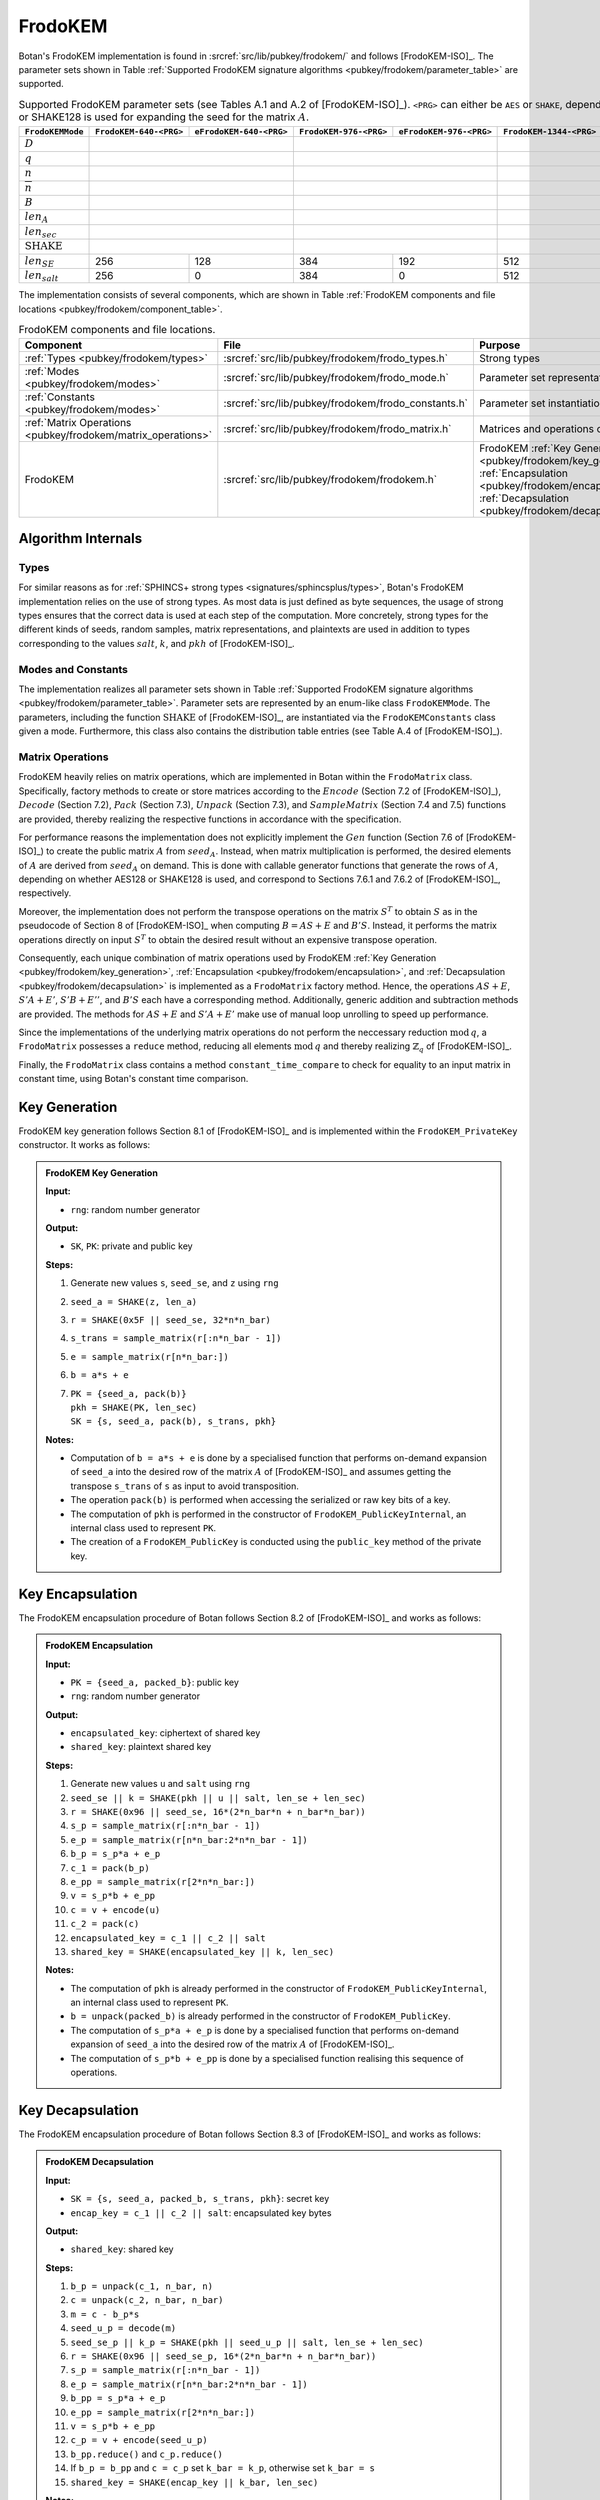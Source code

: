 .. _pubkey/frodokem:

FrodoKEM
=================

Botan's FrodoKEM implementation is found in
:srcref:`src/lib/pubkey/frodokem/` and follows [FrodoKEM-ISO]_.
The parameter sets shown in Table
:ref:`Supported FrodoKEM signature algorithms <pubkey/frodokem/parameter_table>`
are supported.

.. _pubkey/frodokem/parameter_table:

.. table::  Supported FrodoKEM parameter sets (see Tables A.1 and A.2 of [FrodoKEM-ISO]_). ``<PRG>`` can either be ``AES`` or ``SHAKE``, depending on whether AES128 or SHAKE128 is used for expanding the seed for the matrix :math:`A`.

   +---------------------+----------------------+-----------------------+----------------------+-----------------------+-----------------------+------------------------+
   | ``FrodoKEMMode``    |``FrodoKEM-640-<PRG>``|``eFrodoKEM-640-<PRG>``|``FrodoKEM-976-<PRG>``|``eFrodoKEM-976-<PRG>``|``FrodoKEM-1344-<PRG>``|``eFrodoKEM-1344-<PRG>``|
   +=====================+======================+=======================+======================+=======================+=======================+========================+
   | :math:`D`           | .. centered:: 15                             | .. centered:: 16                             |  .. centered:: 16                              |
   +---------------------+----------------------+-----------------------+----------------------+-----------------------+-----------------------+------------------------+
   | :math:`q`           | .. centered:: 32768                          | .. centered:: 65536                          | .. centered:: 65536                            |
   +---------------------+----------------------+-----------------------+----------------------+-----------------------+-----------------------+------------------------+
   | :math:`n`           |  .. centered:: 640                           | .. centered:: 976                            | .. centered:: 1344                             |
   +---------------------+----------------------+-----------------------+----------------------+-----------------------+-----------------------+------------------------+
   | :math:`\overline{n}`|  .. centered:: 8                             | .. centered:: 8                              | .. centered:: 8                                |
   +---------------------+----------------------+-----------------------+----------------------+-----------------------+-----------------------+------------------------+
   | :math:`B`           |  .. centered:: 2                             | .. centered:: 3                              | .. centered:: 4                                |
   +---------------------+----------------------+-----------------------+----------------------+-----------------------+-----------------------+------------------------+
   | :math:`len_A`       |  .. centered:: 128                           | .. centered:: 128                            | .. centered:: 128                              |
   +---------------------+----------------------+-----------------------+----------------------+-----------------------+-----------------------+------------------------+
   | :math:`len_{sec}`   |  .. centered:: 128                           | .. centered:: 192                            | .. centered:: 256                              |
   +---------------------+----------------------+-----------------------+----------------------+-----------------------+-----------------------+------------------------+
   | :math:`\text{SHAKE}`|  .. centered:: SHAKE128                      | .. centered:: SHAKE256                       | .. centered:: SHAKE256                         |
   +---------------------+----------------------+-----------------------+----------------------+-----------------------+-----------------------+------------------------+
   | :math:`len_{SE}`    |   256                |   128                 |  384                 | 192                   |  512                  |  256                   |
   +---------------------+----------------------+-----------------------+----------------------+-----------------------+-----------------------+------------------------+
   | :math:`len_{salt}`  |   256                |   0                   |  384                 | 0                     |  512                  |  0                     |
   +---------------------+----------------------+-----------------------+----------------------+-----------------------+-----------------------+------------------------+

The implementation consists of several components, which are shown in Table
:ref:`FrodoKEM components and file locations <pubkey/frodokem/component_table>`.

.. _pubkey/frodokem/component_table:

.. table::  FrodoKEM components and file locations.

   +----------------------------------------------------------------+-------------------------------------------------------+----------------------------------------------------------------------------------------------------------------------------------------------------------------------------------------+
   | Component                                                      | File                                                  | Purpose                                                                                                                                                                                |
   +================================================================+=======================================================+========================================================================================================================================================================================+
   | :ref:`Types <pubkey/frodokem/types>`                           | :srcref:`src/lib/pubkey/frodokem/frodo_types.h`       | Strong types                                                                                                                                                                           |
   +----------------------------------------------------------------+-------------------------------------------------------+----------------------------------------------------------------------------------------------------------------------------------------------------------------------------------------+
   | :ref:`Modes <pubkey/frodokem/modes>`                           | :srcref:`src/lib/pubkey/frodokem/frodo_mode.h`        | Parameter set representation                                                                                                                                                           |
   +----------------------------------------------------------------+-------------------------------------------------------+----------------------------------------------------------------------------------------------------------------------------------------------------------------------------------------+
   | :ref:`Constants <pubkey/frodokem/modes>`                       | :srcref:`src/lib/pubkey/frodokem/frodo_constants.h`   | Parameter set instantiations                                                                                                                                                           |
   +----------------------------------------------------------------+-------------------------------------------------------+----------------------------------------------------------------------------------------------------------------------------------------------------------------------------------------+
   | :ref:`Matrix Operations <pubkey/frodokem/matrix_operations>`   | :srcref:`src/lib/pubkey/frodokem/frodo_matrix.h`      | Matrices and operations on them                                                                                                                                                        |
   +----------------------------------------------------------------+-------------------------------------------------------+----------------------------------------------------------------------------------------------------------------------------------------------------------------------------------------+
   | FrodoKEM                                                       | :srcref:`src/lib/pubkey/frodokem/frodokem.h`          | FrodoKEM :ref:`Key Generation <pubkey/frodokem/key_generation>`, :ref:`Encapsulation <pubkey/frodokem/encapsulation>`, :ref:`Decapsulation <pubkey/frodokem/decapsulation>`            |
   +----------------------------------------------------------------+-------------------------------------------------------+----------------------------------------------------------------------------------------------------------------------------------------------------------------------------------------+

Algorithm Internals
-------------------

..  _pubkey/frodokem/types:

Types
^^^^^

For similar reasons as for :ref:`SPHINCS+ strong types <signatures/sphincsplus/types>`,
Botan's FrodoKEM implementation relies on the use of strong types.
As most data is just defined as byte sequences, the usage of strong types ensures that
the correct data is used at each step of the computation.
More concretely, strong types for the different kinds of seeds, random samples, matrix
representations, and plaintexts are used in addition to types corresponding to the values
:math:`salt`, :math:`k`, and :math:`pkh` of [FrodoKEM-ISO]_.

..  _pubkey/frodokem/modes:

Modes and Constants
^^^^^^^^^^^^^^^^^^^

The implementation realizes all parameter sets shown in Table
:ref:`Supported FrodoKEM signature algorithms <pubkey/frodokem/parameter_table>`.
Parameter sets are represented by an enum-like class ``FrodoKEMMode``.
The parameters, including the function :math:`\text{SHAKE}` of [FrodoKEM-ISO]_, are instantiated
via the ``FrodoKEMConstants`` class given a mode. Furthermore, this class also contains
the distribution table entries (see Table A.4 of [FrodoKEM-ISO]_).

..  _pubkey/frodokem/matrix_operations:

Matrix Operations
^^^^^^^^^^^^^^^^^

FrodoKEM heavily relies on matrix operations, which are implemented in Botan
within the ``FrodoMatrix`` class. Specifically, factory methods to create or store matrices
according to the :math:`Encode` (Section 7.2 of [FrodoKEM-ISO]_),
:math:`Decode` (Section 7.2), :math:`Pack` (Section 7.3), :math:`Unpack` (Section 7.3),
and :math:`SampleMatrix` (Section 7.4 and 7.5) functions are provided, thereby realizing
the respective functions in accordance with the specification.

For performance reasons the implementation does not explicitly implement the
:math:`Gen` function (Section 7.6 of [FrodoKEM-ISO]_) to create the public matrix
:math:`A` from :math:`seed_A`. Instead, when matrix multiplication is performed,
the desired elements of :math:`A` are derived from :math:`seed_A` on demand.
This is done with callable generator functions that generate the rows of :math:`A`,
depending on whether AES128 or SHAKE128 is used, and correspond to Sections 7.6.1
and 7.6.2 of [FrodoKEM-ISO]_, respectively.

Moreover, the implementation does not perform the transpose operations on the matrix
:math:`S^T` to obtain :math:`S` as in the pseudocode of Section 8 of [FrodoKEM-ISO]_
when computing :math:`B = AS + E` and :math:`B'S`. Instead, it performs
the matrix operations directly on input :math:`S^T` to obtain the desired result
without an expensive transpose operation.

Consequently, each unique combination of matrix operations used by FrodoKEM
:ref:`Key Generation <pubkey/frodokem/key_generation>`,
:ref:`Encapsulation <pubkey/frodokem/encapsulation>`, and
:ref:`Decapsulation <pubkey/frodokem/decapsulation>` is implemented as a
``FrodoMatrix`` factory method. Hence, the operations :math:`AS + E`, :math:`S'A + E'`,
:math:`S'B + E''`, and :math:`B'S` each have a corresponding method. Additionally, generic
addition and subtraction methods are provided.
The methods for :math:`AS + E` and :math:`S'A + E'` make use of manual loop unrolling
to speed up performance.

Since the implementations of the underlying matrix operations
do not perform the neccessary reduction :math:`\text{mod}\, q`, a ``FrodoMatrix``
possesses a ``reduce`` method, reducing all elements :math:`\text{mod}\, q` and thereby
realizing :math:`\mathbb{Z}_q` of [FrodoKEM-ISO]_.

Finally, the ``FrodoMatrix`` class contains a method ``constant_time_compare`` to check
for equality to an input matrix in constant time, using Botan's constant time comparison.


..  _pubkey/frodokem/key_generation:

Key Generation
--------------

FrodoKEM key generation follows Section 8.1 of [FrodoKEM-ISO]_ and is
implemented within the ``FrodoKEM_PrivateKey`` constructor. It works as follows:

.. admonition:: FrodoKEM Key Generation

   **Input:**

   -  ``rng``: random number generator

   **Output:**

   -  ``SK``, ``PK``: private and public key

   **Steps:**

   1. Generate new values ``s``, ``seed_se``, and ``z`` using ``rng``
   2. ``seed_a = SHAKE(z, len_a)``
   3. ``r = SHAKE(0x5F || seed_se, 32*n*n_bar)``
   4. ``s_trans = sample_matrix(r[:n*n_bar - 1])``
   5. ``e = sample_matrix(r[n*n_bar:])``
   6. ``b = a*s + e``
   7. | ``PK = {seed_a, pack(b)}``
      | ``pkh = SHAKE(PK, len_sec)``
      | ``SK = {s, seed_a, pack(b), s_trans, pkh}``

   **Notes:**

   - Computation of ``b = a*s + e`` is done by a specialised function that performs on-demand
     expansion of ``seed_a`` into the desired row of the matrix :math:`A` of [FrodoKEM-ISO]_
     and assumes getting the transpose ``s_trans`` of ``s`` as input to avoid transposition.
   - The operation ``pack(b)`` is performed when accessing the serialized or raw key bits of
     a key.
   - The computation of ``pkh`` is performed in the constructor of ``FrodoKEM_PublicKeyInternal``,
     an internal class used to represent ``PK``.
   - The creation of a ``FrodoKEM_PublicKey`` is conducted using the
     ``public_key`` method of the private key.

..  _pubkey/frodokem/encapsulation:

Key Encapsulation
-----------------

The FrodoKEM encapsulation procedure of Botan follows Section 8.2 of [FrodoKEM-ISO]_ and
works as follows:

.. admonition:: FrodoKEM Encapsulation

   **Input:**

   - ``PK = {seed_a, packed_b}``: public key
   - ``rng``: random number generator

   **Output:**

   - ``encapsulated_key``: ciphertext of shared key
   - ``shared_key``: plaintext shared key

   **Steps:**

   1. Generate new values ``u`` and ``salt`` using ``rng``
   2.  ``seed_se || k = SHAKE(pkh || u || salt, len_se + len_sec)``
   3. ``r = SHAKE(0x96 || seed_se, 16*(2*n_bar*n + n_bar*n_bar))``
   4. ``s_p = sample_matrix(r[:n*n_bar - 1])``
   5. ``e_p = sample_matrix(r[n*n_bar:2*n*n_bar - 1])``
   6. ``b_p = s_p*a + e_p``
   7. ``c_1 = pack(b_p)``
   8. ``e_pp = sample_matrix(r[2*n*n_bar:])``
   9.  ``v = s_p*b + e_pp``
   10. ``c = v + encode(u)``
   11. ``c_2 = pack(c)``
   12. ``encapsulated_key = c_1 || c_2 || salt``
   13. ``shared_key = SHAKE(encapsulated_key || k, len_sec)``

   **Notes:**

   - The computation of ``pkh`` is already performed in the constructor of ``FrodoKEM_PublicKeyInternal``,
     an internal class used to represent ``PK``.
   - ``b = unpack(packed_b)`` is already performed in the constructor of ``FrodoKEM_PublicKey``.
   - The computation of ``s_p*a + e_p`` is done by a specialised function that performs on-demand
     expansion of ``seed_a`` into the desired row of the matrix :math:`A` of [FrodoKEM-ISO]_.
   - The computation of ``s_p*b + e_pp`` is done by a specialised function realising this sequence
     of operations.

..  _pubkey/frodokem/decapsulation:

Key Decapsulation
-----------------

The FrodoKEM encapsulation procedure of Botan follows Section 8.3 of [FrodoKEM-ISO]_ and
works as follows:

.. admonition:: FrodoKEM Decapsulation

   **Input:**

   -  ``SK = {s, seed_a, packed_b, s_trans, pkh}``: secret key
   -  ``encap_key = c_1 || c_2 || salt``: encapsulated key bytes

   **Output:**

   -  ``shared_key``: shared key

   **Steps:**

   1. ``b_p = unpack(c_1, n_bar, n)``
   2. ``c = unpack(c_2, n_bar, n_bar)``
   3. ``m = c - b_p*s``
   4. ``seed_u_p = decode(m)``
   5.  ``seed_se_p || k_p = SHAKE(pkh || seed_u_p || salt, len_se + len_sec)``
   6. ``r = SHAKE(0x96 || seed_se_p, 16*(2*n_bar*n + n_bar*n_bar))``
   7. ``s_p = sample_matrix(r[:n*n_bar - 1])``
   8. ``e_p = sample_matrix(r[n*n_bar:2*n*n_bar - 1])``
   9.  ``b_pp = s_p*a + e_p``
   10. ``e_pp = sample_matrix(r[2*n*n_bar:])``
   11. ``v = s_p*b + e_pp``
   12. ``c_p = v + encode(seed_u_p)``
   13. ``b_pp.reduce()`` and ``c_p.reduce()``
   14. If ``b_p = b_pp`` and ``c = c_p`` set ``k_bar = k_p``, otherwise set ``k_bar = s``
   15. ``shared_key = SHAKE(encap_key || k_bar, len_sec)``

   **Notes:**

   - The computation of ``b_p*s`` is done by a specialised function working on the input ``s_trans``.
   - The computations of ``s_p*a + e_p`` and ``s_p*b + e_pp`` are done by specialised functions,
     as noted in :ref:`FrodoKEM Encapsulation <pubkey/frodokem/encapsulation>`.
   - ``b = unpack(packed_b)`` is already performed in the constructor of ``FrodoKEM_PrivateKey``.
   - ``b_pp`` and ``c_p`` require manual reduction in step 13 because ``b_p`` and ``c`` are
     already reduced due to the packing operations. This is the only time where a
     reduction needs to be implemented.
   - Comparisons and assignments of Step 14 are performed in constant time (CT) using Botan's CT
     utilities (CT comparisons of ``b_p = b_pp`` and ``c = c_p`` via
     ``FrodoMatrix.constant_time_compare``, a CT logical AND of the result,
     and a CT conditional select to set ``k_bar``).

